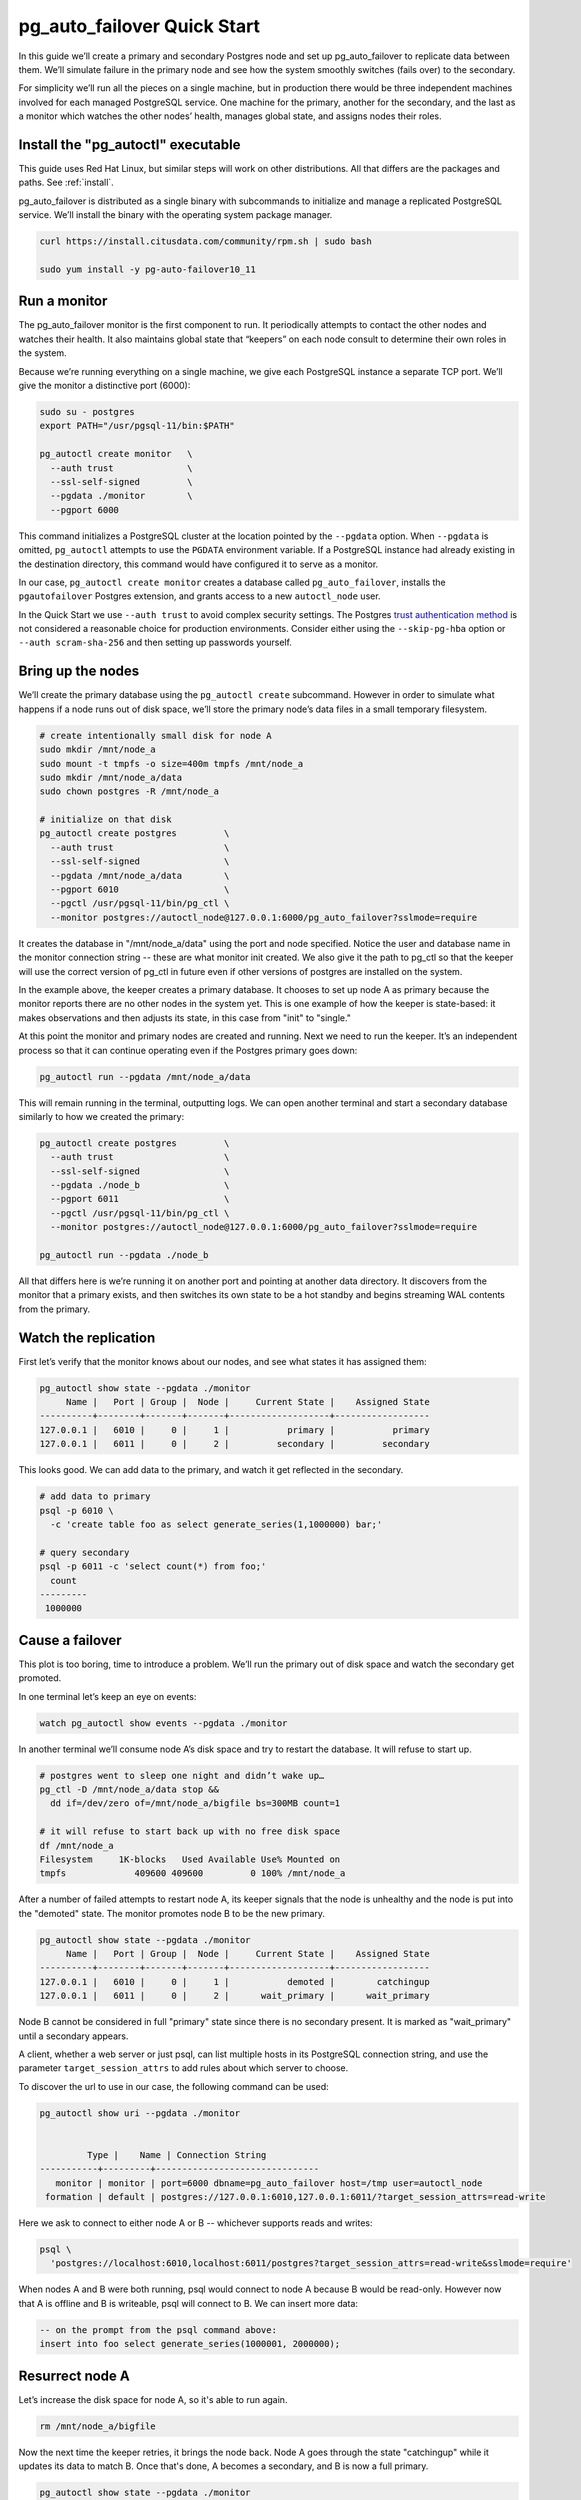 .. _postgres_quickstart:

pg_auto_failover Quick Start
============================

In this guide we’ll create a primary and secondary Postgres node and set
up pg_auto_failover to replicate data between them. We’ll simulate failure in
the primary node and see how the system smoothly switches (fails over)
to the secondary.

For simplicity we’ll run all the pieces on a single machine, but in
production there would be three independent machines involved for each
managed PostgreSQL service. One machine for the primary, another for
the secondary, and the last as a monitor which watches the other nodes’
health, manages global state, and assigns nodes their roles.

.. _quickstart_install:

Install the "pg_autoctl" executable
-----------------------------------

This guide uses Red Hat Linux, but similar steps will work on other distributions. All that differs are the packages and paths. See :ref:`install`.

pg_auto_failover is distributed as a single binary with subcommands to
initialize and manage a replicated PostgreSQL service. We’ll install the
binary with the operating system package manager.

.. code-block:: bash

  curl https://install.citusdata.com/community/rpm.sh | sudo bash

  sudo yum install -y pg-auto-failover10_11

.. _quickstart_run_monitor:

Run a monitor
-------------

The pg_auto_failover monitor is the first component to run. It periodically attempts
to contact the other nodes and watches their health. It also maintains
global state that “keepers” on each node consult to determine their own
roles in the system.

Because we’re running everything on a single machine, we give each
PostgreSQL instance a separate TCP port. We’ll give the monitor a
distinctive port (6000):

.. code-block:: bash

   sudo su - postgres
   export PATH="/usr/pgsql-11/bin:$PATH"

   pg_autoctl create monitor   \
     --auth trust              \
     --ssl-self-signed         \
     --pgdata ./monitor        \
     --pgport 6000

This command initializes a PostgreSQL cluster at the location pointed
by the ``--pgdata`` option. When ``--pgdata`` is omitted, ``pg_autoctl``
attempts to use the ``PGDATA`` environment variable. If a PostgreSQL
instance had already existing in the destination directory, this command
would have configured it to serve as a monitor.

In our case, ``pg_autoctl create monitor`` creates a database called
``pg_auto_failover``, installs the ``pgautofailover`` Postgres extension,
and grants access to a new ``autoctl_node`` user.

In the Quick Start we use ``--auth trust`` to avoid complex security settings.
The Postgres `trust authentication method`__ is not considered a reasonable
choice for production environments. Consider either using the ``--skip-pg-hba``
option or ``--auth scram-sha-256`` and then setting up passwords yourself.

__ https://www.postgresql.org/docs/current/auth-trust.html_

Bring up the nodes
------------------

We’ll create the primary database using the ``pg_autoctl create`` subcommand.
However in order to simulate what happens if a node runs out of disk space,
we’ll store the primary node’s data files in a small temporary filesystem.

.. code-block:: bash

   # create intentionally small disk for node A
   sudo mkdir /mnt/node_a
   sudo mount -t tmpfs -o size=400m tmpfs /mnt/node_a
   sudo mkdir /mnt/node_a/data
   sudo chown postgres -R /mnt/node_a

   # initialize on that disk
   pg_autoctl create postgres         \
     --auth trust                     \
     --ssl-self-signed                \
     --pgdata /mnt/node_a/data        \
     --pgport 6010                    \
     --pgctl /usr/pgsql-11/bin/pg_ctl \
     --monitor postgres://autoctl_node@127.0.0.1:6000/pg_auto_failover?sslmode=require

It creates the database in "/mnt/node_a/data" using the port and node
specified. Notice the user and database name in the monitor connection
string -- these are what monitor init created. We also give it the path
to pg_ctl so that the keeper will use the correct version of pg_ctl in
future even if other versions of postgres are installed on the system.

In the example above, the keeper creates a primary database. It chooses
to set up node A as primary because the monitor reports there are no
other nodes in the system yet. This is one example of how the keeper is
state-based: it makes observations and then adjusts its state, in this
case from "init" to "single."

At this point the monitor and primary nodes are created and
running. Next we need to run the keeper. It’s an independent process so
that it can continue operating even if the Postgres primary goes down:

.. code-block:: bash

  pg_autoctl run --pgdata /mnt/node_a/data

This will remain running in the terminal, outputting logs. We can open
another terminal and start a secondary database similarly to how we
created the primary:

.. code-block:: bash

   pg_autoctl create postgres         \
     --auth trust                     \
     --ssl-self-signed                \
     --pgdata ./node_b                \
     --pgport 6011                    \
     --pgctl /usr/pgsql-11/bin/pg_ctl \
     --monitor postgres://autoctl_node@127.0.0.1:6000/pg_auto_failover?sslmode=require

   pg_autoctl run --pgdata ./node_b

All that differs here is we’re running it on another port and pointing
at another data directory. It discovers from the monitor that a primary
exists, and then switches its own state to be a hot standby and begins
streaming WAL contents from the primary.

Watch the replication
---------------------

First let’s verify that the monitor knows about our nodes, and see what
states it has assigned them:

.. code-block:: text

   pg_autoctl show state --pgdata ./monitor
        Name |   Port | Group |  Node |     Current State |    Assigned State
   ----------+--------+-------+-------+-------------------+------------------
   127.0.0.1 |   6010 |     0 |     1 |           primary |           primary
   127.0.0.1 |   6011 |     0 |     2 |         secondary |         secondary

This looks good. We can add data to the primary, and watch it get
reflected in the secondary.

.. code-block:: bash

   # add data to primary
   psql -p 6010 \
     -c 'create table foo as select generate_series(1,1000000) bar;'

   # query secondary
   psql -p 6011 -c 'select count(*) from foo;'
     count
   ---------
    1000000

Cause a failover
----------------

This plot is too boring, time to introduce a problem. We’ll run the
primary out of disk space and watch the secondary get promoted.

In one terminal let’s keep an eye on events:

.. code-block:: bash

   watch pg_autoctl show events --pgdata ./monitor

In another terminal we’ll consume node A’s disk space and try to restart
the database. It will refuse to start up.

.. code-block:: bash

   # postgres went to sleep one night and didn’t wake up…
   pg_ctl -D /mnt/node_a/data stop &&
     dd if=/dev/zero of=/mnt/node_a/bigfile bs=300MB count=1

   # it will refuse to start back up with no free disk space
   df /mnt/node_a
   Filesystem     1K-blocks   Used Available Use% Mounted on
   tmpfs             409600 409600         0 100% /mnt/node_a

After a number of failed attempts to restart node A, its keeper signals
that the node is unhealthy and the node is put into the "demoted" state.
The monitor promotes node B to be the new primary.

.. code-block:: bash

   pg_autoctl show state --pgdata ./monitor
        Name |   Port | Group |  Node |     Current State |    Assigned State
   ----------+--------+-------+-------+-------------------+------------------
   127.0.0.1 |   6010 |     0 |     1 |           demoted |        catchingup
   127.0.0.1 |   6011 |     0 |     2 |      wait_primary |      wait_primary


Node B cannot be considered in full "primary" state since there is no
secondary present. It is marked as "wait_primary" until a secondary
appears.

A client, whether a web server or just psql, can list multiple
hosts in its PostgreSQL connection string, and use the parameter
``target_session_attrs`` to add rules about which server to choose.

To discover the url to use in our case, the following command can be used:

.. code-block:: bash

   pg_autoctl show uri --pgdata ./monitor


            Type |    Name | Connection String
   -----------+---------+-------------------------------
      monitor | monitor | port=6000 dbname=pg_auto_failover host=/tmp user=autoctl_node
    formation | default | postgres://127.0.0.1:6010,127.0.0.1:6011/?target_session_attrs=read-write

Here we ask to connect to either node A or B -- whichever supports reads and
writes:

.. code-block:: bash

   psql \
     'postgres://localhost:6010,localhost:6011/postgres?target_session_attrs=read-write&sslmode=require'

When nodes A and B were both running, psql would connect to node A
because B would be read-only. However now that A is offline and B is
writeable, psql will connect to B. We can insert more data:

.. code-block:: sql

   -- on the prompt from the psql command above:
   insert into foo select generate_series(1000001, 2000000);

Resurrect node A
----------------

Let’s increase the disk space for node A, so it's able to run again.

.. code-block:: bash

   rm /mnt/node_a/bigfile

Now the next time the keeper retries, it brings the node back. Node A
goes through the state "catchingup" while it updates its data to match
B. Once that's done, A becomes a secondary, and B is now a full primary.

.. code-block:: bash

   pg_autoctl show state --pgdata ./monitor
        Name |   Port | Group |  Node |     Current State |    Assigned State
   ----------+--------+-------+-------+-------------------+------------------
   127.0.0.1 |   6010 |     0 |     1 |         secondary |         secondary
   127.0.0.1 |   6011 |     0 |     2 |           primary |           primary


What's more, if we connect directly to node A and run a query we can see
it contains the rows we inserted while it was down.

.. code-block:: bash

  psql -p 6010 -c 'select count(*) from foo;'
    count
  ---------
   2000000
